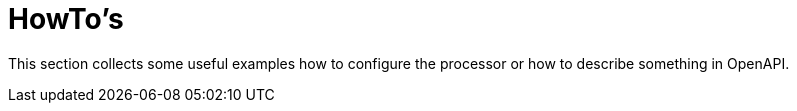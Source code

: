 = HowTo's

This section collects some useful examples how to configure the processor or how to describe
something in OpenAPI.
